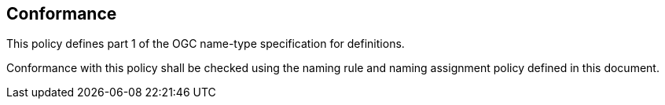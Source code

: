 [[Conformance]]
== Conformance

This policy defines part 1 of the OGC name-type specification for definitions.

Conformance with this policy shall be checked using the naming rule and naming assignment policy defined in this document.
